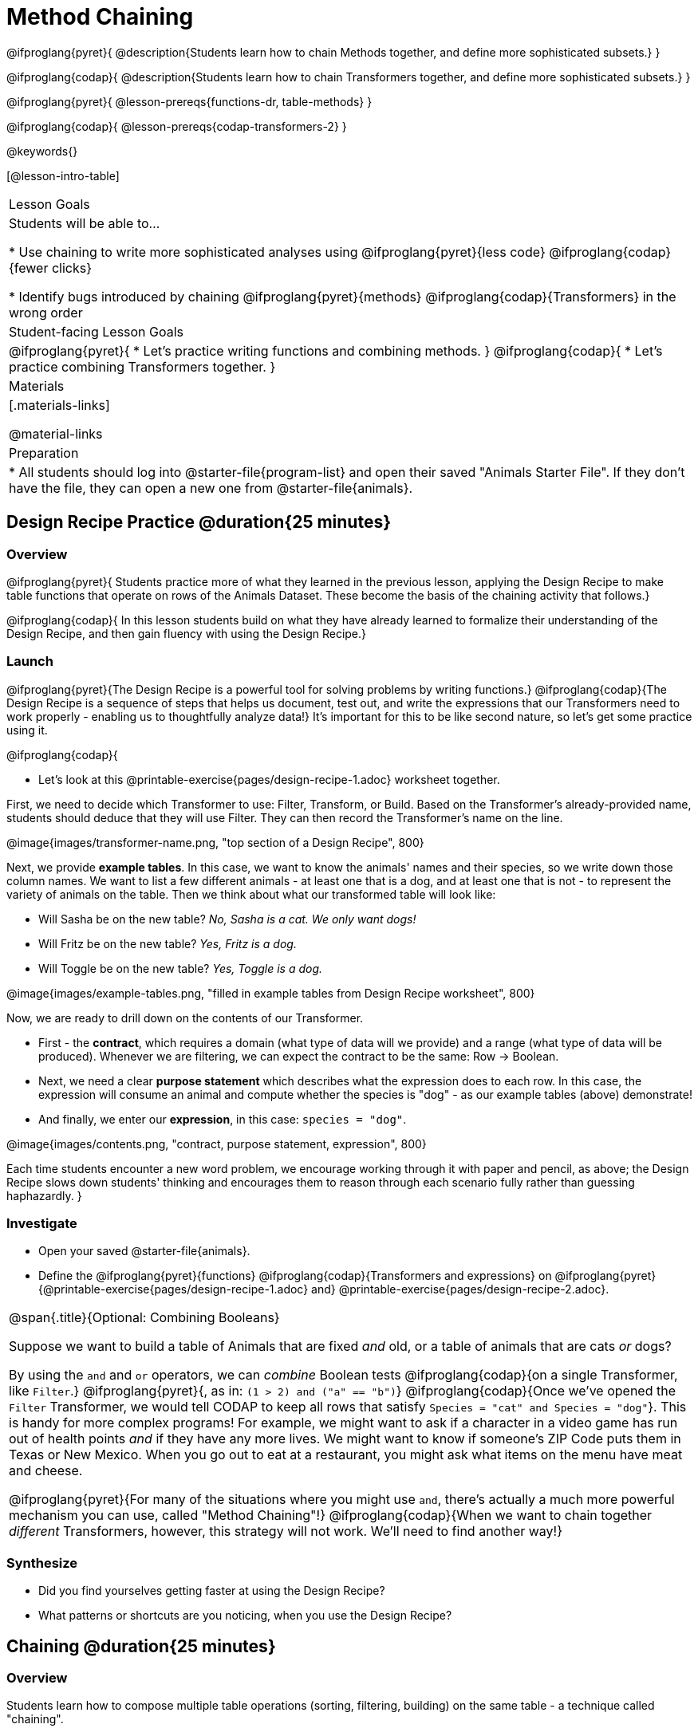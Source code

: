 = Method Chaining

@ifproglang{pyret}{
@description{Students learn how to chain Methods together, and define more sophisticated subsets.}
}

@ifproglang{codap}{
@description{Students learn how to chain Transformers together, and define more sophisticated subsets.}
}

@ifproglang{pyret}{
@lesson-prereqs{functions-dr, table-methods}
}

@ifproglang{codap}{
@lesson-prereqs{codap-transformers-2}
}

@keywords{}

[@lesson-intro-table]
|===
| Lesson Goals
| Students will be able to...

* Use chaining to write more sophisticated analyses using @ifproglang{pyret}{less code} @ifproglang{codap}{fewer clicks}

* Identify bugs introduced by chaining @ifproglang{pyret}{methods} @ifproglang{codap}{Transformers} in the wrong order

| Student-facing Lesson Goals
|

@ifproglang{pyret}{
* Let's practice writing functions and combining methods.
}
@ifproglang{codap}{
* Let's practice combining Transformers together.
}

| Materials
|[.materials-links]

@material-links

| Preparation
|
* All students should log into @starter-file{program-list} and open their saved "Animals Starter File". If they don't have the file, they can open a new one from @starter-file{animals}.
|===

== Design Recipe Practice @duration{25 minutes}

=== Overview
@ifproglang{pyret}{
Students practice more of what they learned in the previous lesson, applying the Design Recipe to make table functions that operate on rows of the Animals Dataset. These become the basis of the chaining activity that follows.}

@ifproglang{codap}{
In this lesson students build on what they have already learned to formalize their understanding of the Design Recipe, and then gain fluency with using the Design Recipe.}

=== Launch
@ifproglang{pyret}{The Design Recipe is a powerful tool for solving problems by writing functions.} @ifproglang{codap}{The Design Recipe is a sequence of steps that helps us document, test out, and write the expressions that our Transformers need to work properly - enabling us to thoughtfully analyze data!} It's important for this to be like second nature, so let's get some practice using it.

@ifproglang{codap}{
[.lesson-instruction]
- Let's look at this @printable-exercise{pages/design-recipe-1.adoc} worksheet together.

First, we need to decide which Transformer to use: Filter, Transform, or Build. Based on the Transformer's already-provided name, students should deduce that they will use Filter. They can then record the Transformer's name on the line.

@image{images/transformer-name.png, "top section of a Design Recipe", 800}

Next, we provide *example tables*. In this case, we want to know the animals' names and their species, so we write down those column names. We want to list a few different animals - at least one that is a dog, and at least one that is not - to represent the variety of animals on the table. Then we think about what our transformed table will look like:

- Will Sasha be on the new table? _No, Sasha is a cat. We only want dogs!_

- Will Fritz be on the new table? _Yes, Fritz is a dog._

- Will Toggle be on the new table? _Yes, Toggle is a dog._

@image{images/example-tables.png, "filled in example tables from Design Recipe worksheet", 800}

Now, we are ready to drill down on the contents of our Transformer.

- First - the *contract*, which requires a domain (what type of data will we provide) and a range (what type of data will be produced). Whenever we are filtering, we can expect the contract to be the same: Row -> Boolean.

- Next, we need a clear *purpose statement* which describes what the expression does to each row. In this case, the expression will consume an animal and compute whether the species is "dog" - as our example tables (above) demonstrate!

- And finally, we enter our *expression*, in this case: `species = "dog"`.

@image{images/contents.png, "contract, purpose statement, expression", 800}

Each time students encounter a new word problem, we encourage working through it with paper and pencil, as above; the Design Recipe slows down students' thinking and encourages them to reason through each scenario fully rather than guessing haphazardly.
}

=== Investigate
[.lesson-instruction]
- Open your saved @starter-file{animals}.
- Define the @ifproglang{pyret}{functions} @ifproglang{codap}{Transformers and  expressions} on @ifproglang{pyret}{@printable-exercise{pages/design-recipe-1.adoc} and} @printable-exercise{pages/design-recipe-2.adoc}.


[.strategy-box, cols="1", grid="none", stripes="none"]
|===
|
@span{.title}{Optional: Combining Booleans}

Suppose we want to build a table of Animals that are fixed _and_ old, or a table of animals that are cats _or_ dogs?

By using the `and` and `or` operators, we can _combine_ Boolean tests @ifproglang{codap}{on a single Transformer, like `Filter`.} @ifproglang{pyret}{, as in: `(1 > 2) and ("a" == "b")`} @ifproglang{codap}{Once we've opened the `Filter` Transformer, we would tell CODAP to keep all rows that satisfy `Species = "cat" and Species = "dog"`}. This is handy for more complex programs! For example, we might want to ask if a character in a video game has run out of health points _and_ if they have any more lives. We might want to know if someone’s ZIP Code puts them in Texas or New Mexico. When you go out to eat at a restaurant, you might ask what items on the menu have meat and cheese.

@ifproglang{pyret}{For many of the situations where you might use `and`, there's actually a much more powerful mechanism you can use, called "Method Chaining"!} @ifproglang{codap}{When we want to chain together _different_ Transformers, however, this strategy will not work. We'll need to find another way!}
|===

=== Synthesize
- Did you find yourselves getting faster at using the Design Recipe?
- What patterns or shortcuts are you noticing, when you use the Design Recipe?

== Chaining @duration{25 minutes}

=== Overview
Students learn how to compose multiple table operations (sorting, filtering, building) on the same table - a technique called "chaining".

=== Launch

//////////////////////////
Pyret-specific content
//////////////////////////
@ifproglang{pyret}{
Suppose we start with the number 1, and want to add 2, 6 and 3 to it. The code below will get the job done:
```
x = 1 + 2
y = x + 6
result = z + 3
```

[.lesson-instruction]
Why is this code ugly, or hard to read?

This code breaks up each step of the word in steps, and creates names for each step. But we don't really care about `x` or `y` -- we just want the final answer `result`!

We can easily _chain these operators together_, to do all the calculation in one line of code:
```
result = 1 + 2 + 6
```

[.lesson-instruction]
- Open your saved Table Methods Starter File (or @starter-file{table-methods, open a new one}), and click "Run".
- Can you make a table with a new column called "nametag" that is populated using the `label` function?
- Can you take _that_ table, and filter it so it only shows the fixed animals?
- Can you sort _that_ table by species?

Here's some code that will solve the challenges above:
```
x = animals-table.build-column("labels", nametag)
y = with-labels.filter(is-fixed)
result = fixed-with-labels.order-by("species", true)
```

[.lesson-instruction]
Why is this code ugly, or hard to read?

This code breaks up each step of the word in steps, and creates names for each step. But we don't really care about `x` or `y` -- we just want the final answer `result`!

Pyret allows table methods to be _chained together_, so that we can build, filter _and_ order a Table in one shot. For example:

```
result = animals-table.build-column("labels", nametag).filter(is-fixed).order-by("species", true)
```

Let's walk through this line of code one step at a time:
- We take the `animals-table`, and produce a new table with an extra column called `label`.
- Then call _that_ Table's `.filter` method, producing a new table with a `label` column and only rows for fixed animals.
- Then we call _that_ Table’s `order-by` method, producing a new, sorted table of fixed animals with a `label` column.

[.strategy-box, cols="1", grid="none", stripes="none"]
|===
|
@span{.title}{Teaching Tip}

Use different color markers to draw _nested boxes_ around each part of the expression, showing each of the three steps described above.
|===

It can be difficult to read code that has lots of method calls chained together, so we can add a line-break before each `.` to make it more readable. Here’s the exact same code, written with each method on its own line:

```
# get a table with the nametags of all
# the fixed animals, order by species
animals-table
  .build-column("label", nametag)
  .filter(is-fixed)
  .order-by("species", true)
```
}

//////////////////////////
CODAP-specific content
//////////////////////////
@ifproglang{codap}{
Now that we are doing more sophisticated analyses, we might find ourselves in a situation where we want to use a series of Transformers!

Suppose a journalist comes to the shelter who wants to write a story about a successful pet adoption -- but she has a very specific set of criteria. The reporter wants to report on the adoption of an animal that weighs no more than 9 kilograms. She also wants to review an updated copy of the dataset each week (reflecting changes to the shelter's population) before making a decision about which animal to showcase.

In CODAP, we can use the result of one Transformer as the dataset for another Transformer! To help the journalist, you decide that you want to use *two* Transformers: _Build Attribute_ and _Filter_. But in which order?

[.lesson-instruction]
- The _Build Attribute_ Transformer we must define uses this formula: `pounds/2.205`. It also requires that we provide a name for our new attribute, such as `kilograms`.
- The _Filter_ Transformer that we must define uses this formula: `kilograms<9`.
- Which of the two above Transformers should we apply _first_, `weight-in-kg` or `filter-if-light`?
- What do you predict will happen if we apply them in the wrong order? Why?

A perk of applying Transformers, rather than manipulating the dataset, is that any updates made to the original dataset will flow through the chain. As you chain together Transformers, it is important to remember the following:
}
[.lesson-point]
Order matters: Build / Transform, Filter, Sort.

Suppose we want to build a column and then use it to filter our table. If we use the @ifproglang{pyret}{methods} @ifproglang{codap}{Transformers} in the wrong order (trying to filter by a column that doesn’t exist yet), we might wind up crashing the program. Even worse, the program might work, but produce results that are incorrect!

@ifproglang{codap}{

[.strategy-box, cols="1", grid="none", stripes="none"]
|===
|
@span{.title}{Tip: Saving Transformers and Renaming Tables}

Saving a particular configuration of a Transformer is useful so that the Transformer can be easily accessed in the future. When we save a Transformer, we want to give it a useful name and purpose statement for ease of use later.

We also encourage students to rename tables descriptively. By the end of this exercise, the table students create will have quite a lengthy name: `(weight-in-kg(filter-if-light(Animals-Dataset)))`. That's a lot of parentheses! As an alternative, students might consider using renaming the table. For instance, `light-animals-in-kg` might be a more useful table name, here.
|===

}
=== Investigate
[.lesson-point]
When chaining @ifproglang{pyret}{methods} @ifproglang{codap}{Transformers}, it’s important to build @ifproglang{codap}{and transform} first, then filter, and then order.

How well do you know your @ifproglang{pyret}{table methods} @ifproglang{codap}{Transformers}? Complete @printable-exercise{pages/chaining-methods.adoc} and @printable-exercise{pages/chaining-methods-order-matters.adoc} in to find out.


=== Synthesize
Ask students about their answers to @printable-exercise{pages/chaining-methods-order-matters.adoc}. Which ones produce an error? Why do will they produce an error, and how can this be fixed?

Can students trigger a similar error in their Table Methods starter file?

As our analysis gets more complex, chaining is a great way to re-use code we've already written. And less code means a smaller chance of bugs.

@ifproglang{codap}{

== Additional Exercises
- @opt-printable-exercise{pages/chaining-methods-table-transformations.adoc}

}
